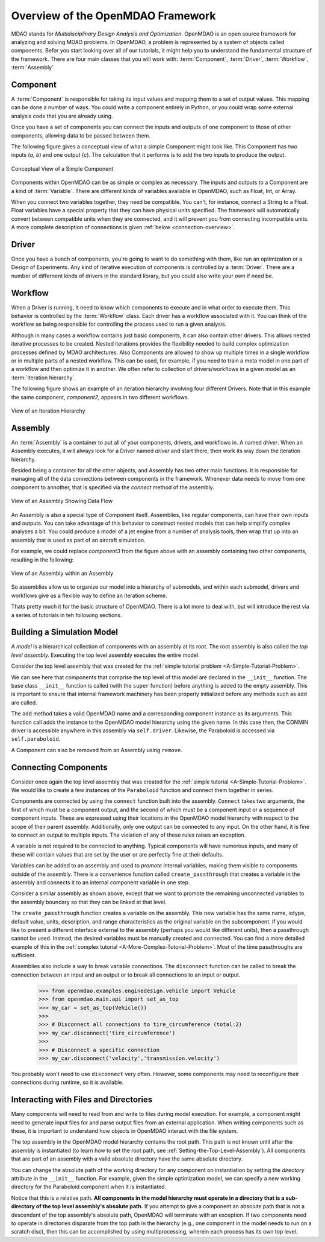 .. index:: MDAO
.. index:: OpenMDAO
.. index:: Component
.. index:: Workflow
.. index:: Assembly

.. _Introduction-to-the-OpenMDAO-Framework:

Overview of the OpenMDAO Framework
======================================

MDAO stands for `Multidisciplinary Design Analysis and Optimization`. OpenMDAO is an
open source framework for analyzing and solving MDAO problems. In OpenMDAO, a
problem is represented by a system of objects called components. Befor you start 
looking over all of our tutorials, it might help you to understand the fundamental 
structure of the framework. There are four main classes that you will work with: 
:term:`Component`, :term:`Driver`, :term:`Workflow`, :term:`Assembly`

.. _`component overview`:

Component
---------
A :term:`Component` is responsible for taking its input values and mapping them 
to a set of output values. This mapping can be done a number of ways. You could 
write a component entirely in Python, or you could wrap some external analysis code
that you are already using. 

Once you have a set of components you can connect the inputs and outputs of 
one component to those of other components, allowing data to be passed between them.

The following figure gives a conceptual view of what a simple Component might
look like. This Component has two inputs (*a, b*) and one output (*c*). The
calculation that it performs is to add the two inputs to produce the output.

.. _`Conceptual-View-of-a-Simple-Component`:


.. figure:: Component.png
   :align: center
   :alt: The component is represented by a box with 2 inputs entering from the left and an output leaving at the right; calculation is performed inside the component.

   Conceptual View of a Simple Component


Components within OpenMDAO can be as simple or complex as necessary.
The inputs and outputs to a Component are a kind of :term:`Variable`. 
There are different kinds of variables available in OpenMDAO, such as Float, Int, or Array. 

.. seealso:: :ref:`Variables`

When you connect two variables together, they need be compatible. You can't, for instance, connect 
a  String to a Float. Float variables have a special property 
that they can have physical units specified. The framework will automatically convert between compatible 
units when they are connected, and it will prevent you from connecting incompatible units. A more complete 
description of connections is given :ref:`below <connection-overview>`.

.. seealso:: :ref:`units`

.. _`driver overview`:

Driver
------
Once you have a bunch of components, you're going to want to do something with them, 
like run an optimization or a Design of Experiments. Any kind of iterative execution 
of components is controlled by a :term:`Driver`. There are a number of differnent kinds 
of drivers in the standard library, but you could also write your own if need be. 

.. _`workflow overview`:

Workflow
--------

When a Driver is running, it need to know which components to execute and in what order 
to execute them. This behavior is controlled by the :term:`Workflow` class. Each driver 
has a workflow associated with it. You can think of the workflow as being responsible for 
controlling the process used to run a given analysis. 

Although in many cases a workflow contains just basic components, it can also contain 
other drivers. This allows nested iterative processes to be created. 
Nested iterations provides the flexibility needed to build 
complex optimization processes defined by MDAO architectures. 
Also Components are allowed to show up multiple times in a single workflow
or in multiple parts of a nested workflow. This can be used, for 
example, if you need to train a meta model in one part of a workflow 
and then optimize it in another. We often refer to collection of drivers/workflows
in a given model as an :term:`iteration hierarchy`. 

The following figure shows an example of an iteration hierarchy involving four 
different Drivers.  Note that in this example the same component, *component2*, 
appears in two different workflows.

.. _`iteration hierarchy concept`:

.. figure:: IterationHierarchy.png
   :align: center
   :alt: Figure shows workflows for each of 4 drivers; the workflows contain a total of 5 components

   View of an Iteration Hierarchy



.. _`assembly overview`:  

Assembly 
--------

An :term:`Assembly` is a container to put all of your components, drivers, and workflows in. 
A named *driver*. When an Assembly executes, it will always look for a Driver named `driver` and 
start there, then work its way down the iteration hierarchy. 

Besided being a container for all the other objects, and Assembly has two other main functions. 
It is responsible for managing all of the data connections between components in the framework. 
Whenever data needs to move from one component to annother, that is specified via the `connect`
method of the assembly. 

.. _`driver intro2`:

.. figure:: Intro-Driver2.png
   :align: center
   :alt: Refer to adjacent text

   View of an Assembly Showing Data Flow

   
An Assembly is also a special type of Component itself. Assemblies, like regular 
components, can have their own inputs and outputs. You can take advantage of this behavior
to construct nested models that can help simplify complex analyses a bit. You could 
produce a model of a jet engine from a number of analysis tools, then wrap that 
up into an assembly that is used as part of an aircraft simulation. 

For example, we could replace *component3* from the figure above with an assembly
containing two other components, resulting in the following:

.. _`driver intro1`:

.. figure:: Intro-Driver1.png
   :align: center
   :alt: Refer to caption

   View of an Assembly within an Assembly


So assemblies allow us to organize our model into a hierarchy of submodels, and within each
submodel, drivers and workflows give us a flexible way to define an iteration scheme.


Thats pretty much it for the basic structure of OpenMDAO. There is a lot more to deal with,
but will introduce the rest via a series of tutorials in teh following sections. 


Building a Simulation Model
---------------------------

A *model* is a hierarchical collection of components with an assembly at its root. 
The root assembly is also called the *top level assembly.* 
Executing the top level assembly executes the entire model.

Consider the top level assembly that was created for the 
:ref:`simple tutorial problem <A-Simple-Tutorial-Problem>`.

.. testcode:: simple_model_Unconstrained_pieces

    from openmdao.main.api import Assembly
    from openmdao.lib.drivers.api import CONMINdriver
    from openmdao.examples.simple.paraboloid import Paraboloid

    class OptimizationUnconstrained(Assembly):
        """Unconstrained optimization of the Paraboloid with CONMIN."""
    
        def configure(self):
            """ Creates a new Assembly containing a Paraboloid and an optimizer"""
        
            # Create CONMIN Optimizer instance
            self.add('driver', CONMINdriver())
        
            # Create Paraboloid component instances
            self.add('paraboloid', Paraboloid())
    
            # Add to driver's workflow
            self.driver.workflow.add('paraboloid')
        

We can see here that components that comprise the top level of this model are
declared in the ``__init__`` function. The base class ``__init__`` function is called
(with the ``super`` function) before anything is added to the empty assembly. This
is important to ensure that internal framework machinery has been properly initialized
before any methods such as ``add`` are called.

The ``add`` method takes a valid OpenMDAO name and a corresponding component
instance as its arguments. This function call adds the instance to the
OpenMDAO model hierarchy using the given name. In this case then, the CONMIN
driver is accessible anywhere in this assembly via ``self.driver``. Likewise,
the Paraboloid is accessed via ``self.paraboloid``.

A Component can also be removed from an Assembly using ``remove``.


.. _`connection-overview`: 

Connecting Components
----------------------

Consider once again the top level assembly that was created for the 
:ref:`simple tutorial <A-Simple-Tutorial-Problem>`. We would like to create a few
instances of the ``Paraboloid`` function and connect them together in series.

.. testcode:: connect_components

    from openmdao.main.api import Assembly
    from openmdao.examples.simple.paraboloid import Paraboloid

    class ConnectingComponents(Assembly):
        """ Top level assembly for optimizing a vehicle. """
    
        def configure(self):
            """ Creates a new Assembly containing a Paraboloid and an optimizer"""
        
            self.add("par1",Paraboloid())
            self.add("par2",Paraboloid())
            self.add("par3",Paraboloid())
        
            self.connect("par1.f_xy","par2.x")
            self.connect("par2.f_xy","par3.y")

Components are connected by using the ``connect`` function built into the
assembly. ``Connect`` takes two arguments, the first of which must be a component
output, and the second of which must be a component input or a sequence of
component inputs. These are expressed
using their locations in the OpenMDAO model hierarchy with respect to the scope
of their parent assembly. Additionally, only one output can
be connected to any input.  On the other hand, it is fine to connect an output to multiple
inputs. The violation of any of these rules raises an exception.

A variable is not required to be connected to anything. Typical 
components will have numerous inputs, and many of these will contain values
that are set by the user or are perfectly fine at their defaults.

Variables can be added to an assembly and used to *promote* internal variables,
making them visible to components outside of the assembly. There is a convenience
function called ``create_passthrough`` that creates a variable in the assembly and
connects it to an internal component variable in one step.

Consider a similar assembly as shown above, except that we want to promote the
remaining unconnected variables to the assembly boundary so that they can be
linked at that level.

.. testcode:: passthroughs

    from openmdao.main.api import Assembly, set_as_top
    from openmdao.examples.simple.paraboloid import Paraboloid

    class ConnectingComponents(Assembly):
        """ Top level assembly for optimizing a vehicle. """
    
        def configure(self):
            """ Creates a new Assembly containing a Paraboloid and an optimizer"""
        
            self.add("par1",Paraboloid())
            self.add("par2",Paraboloid())
        
            self.connect("par1.f_xy","par2.x")
        
            self.create_passthrough('par1.x')
            self.create_passthrough('par1.y')
            self.create_passthrough('par2.y')
            self.create_passthrough('par2.f_xy')

The ``create_passthrough`` function creates a variable on the assembly. This new variable has
the same name, iotype, default value, units, description, and range characteristics as the
original variable on the subcomponent. If you would like to present a different interface
external to the assembly (perhaps you would like different units), then a passthrough
cannot be used. Instead, the desired variables must be manually created and
connected. You can find a more detailed example of this in the :ref:`complex tutorial
<A-More-Complex-Tutorial-Problem>`. Most of the time passthroughs are sufficient.

Assemblies also include a way to break variable connections. The ``disconnect``
function can be called to break the connection between an input and an output
or to break all connections to an input or output.

    >>> from openmdao.examples.enginedesign.vehicle import Vehicle
    >>> from openmdao.main.api import set_as_top
    >>> my_car = set_as_top(Vehicle())
    >>>
    >>> # Disconnect all connections to tire_circumference (total:2)
    >>> my_car.disconnect('tire_circumference')
    >>>
    >>> # Disconnect a specific connection
    >>> my_car.disconnect('velocity','transmission.velocity')

You probably won't need to use ``disconnect`` very often. However, some components may
need to reconfigure their connections during runtime, so it is available.

.. _Files-and-Directories:

Interacting with Files and Directories
---------------------------------------

Many components will need to read from and write to files during
model execution. For example, a component might need to generate input files
for and parse output files from an external application. When writing 
components such as these, it is important to understand how objects in OpenMDAO
interact with the file system.

The top assembly in the OpenMDAO model hierarchy contains the root path. This
path is not known until after the assembly is instantiated (to learn
how to set the root path, see :ref:`Setting-the-Top-Level-Assembly`). All 
components that are part of an assembly with a valid absolute directory have
the same absolute directory.

You can change the absolute path of the working directory for any
component on instantiation by setting the *directory* attribute in the
``__init__`` function. For example, given the simple optimization model, we can specify
a new working directory for the Paraboloid component when it is instantiated.

.. testcode:: simple_model_component_directory

    from openmdao.main.api import Assembly
    from openmdao.lib.drivers.api import CONMINdriver
    from openmdao.examples.simple.paraboloid import Paraboloid

    class OptimizationUnconstrained(Assembly):
        """Unconstrained optimization of the Paraboloid with CONMIN."""
    
        def configure(self):
            """ Creates a new Assembly containing a Paraboloid and an optimizer"""
        
            # Create Paraboloid component instances
            self.add('paraboloid', Paraboloid(directory='folder/subfolder'))

Notice that this is a relative path. **All components in the model hierarchy
must operate in a directory that is a sub-directory of the top level
assembly's absolute path.** If you attempt to give a component an absolute path
that is not a descendant of the top assembly's absolute path, OpenMDAO will terminate
with an exception. If two components need to operate in directories
disparate from the top path in the hierarchy (e.g., one component in the model
needs to run on a scratch disc), then this can be accomplished by using
multiprocessing, wherein each process has its own top level.

